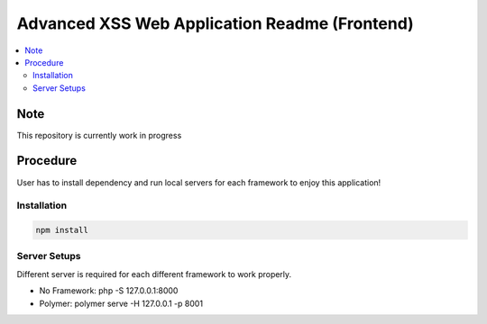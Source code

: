 Advanced XSS Web Application Readme (Frontend)
==============================================

.. contents:: :local:


Note
----
This repository is currently work in progress

Procedure
---------
User has to install dependency and run local servers for each framework
to enjoy this application!

Installation
^^^^^^^^^^^^

.. code-block::
    
    npm install

Server Setups
^^^^^^^^^^^^^
Different server is required for each different framework to work properly.

- No Framework: php -S 127.0.0.1:8000
- Polymer: polymer serve -H 127.0.0.1 -p 8001